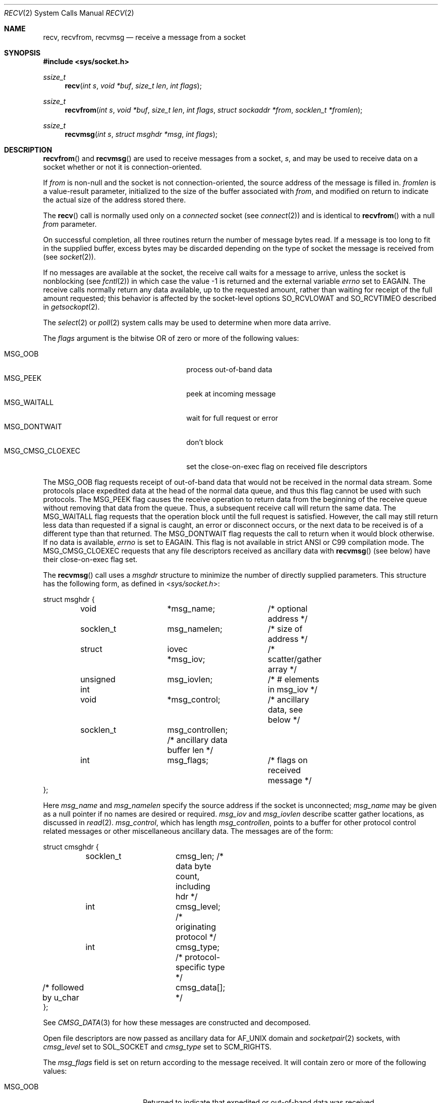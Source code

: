 .\"	$OpenBSD: recv.2,v 1.45 2017/04/04 14:08:19 jmc Exp $
.\"	$NetBSD: recv.2,v 1.6 1995/02/27 12:36:08 cgd Exp $
.\"
.\" Copyright (c) 1983, 1990, 1991, 1993
.\"	The Regents of the University of California.  All rights reserved.
.\"
.\" Redistribution and use in source and binary forms, with or without
.\" modification, are permitted provided that the following conditions
.\" are met:
.\" 1. Redistributions of source code must retain the above copyright
.\"    notice, this list of conditions and the following disclaimer.
.\" 2. Redistributions in binary form must reproduce the above copyright
.\"    notice, this list of conditions and the following disclaimer in the
.\"    documentation and/or other materials provided with the distribution.
.\" 3. Neither the name of the University nor the names of its contributors
.\"    may be used to endorse or promote products derived from this software
.\"    without specific prior written permission.
.\"
.\" THIS SOFTWARE IS PROVIDED BY THE REGENTS AND CONTRIBUTORS ``AS IS'' AND
.\" ANY EXPRESS OR IMPLIED WARRANTIES, INCLUDING, BUT NOT LIMITED TO, THE
.\" IMPLIED WARRANTIES OF MERCHANTABILITY AND FITNESS FOR A PARTICULAR PURPOSE
.\" ARE DISCLAIMED.  IN NO EVENT SHALL THE REGENTS OR CONTRIBUTORS BE LIABLE
.\" FOR ANY DIRECT, INDIRECT, INCIDENTAL, SPECIAL, EXEMPLARY, OR CONSEQUENTIAL
.\" DAMAGES (INCLUDING, BUT NOT LIMITED TO, PROCUREMENT OF SUBSTITUTE GOODS
.\" OR SERVICES; LOSS OF USE, DATA, OR PROFITS; OR BUSINESS INTERRUPTION)
.\" HOWEVER CAUSED AND ON ANY THEORY OF LIABILITY, WHETHER IN CONTRACT, STRICT
.\" LIABILITY, OR TORT (INCLUDING NEGLIGENCE OR OTHERWISE) ARISING IN ANY WAY
.\" OUT OF THE USE OF THIS SOFTWARE, EVEN IF ADVISED OF THE POSSIBILITY OF
.\" SUCH DAMAGE.
.\"
.\"     @(#)recv.2	8.3 (Berkeley) 2/21/94
.\"
.Dd $Mdocdate: April 4 2017 $
.Dt RECV 2
.Os
.Sh NAME
.Nm recv ,
.Nm recvfrom ,
.Nm recvmsg
.Nd receive a message from a socket
.Sh SYNOPSIS
.In sys/socket.h
.Ft ssize_t
.Fn recv "int s" "void *buf" "size_t len" "int flags"
.Ft ssize_t
.Fn recvfrom "int s" "void *buf" "size_t len" "int flags" "struct sockaddr *from" "socklen_t *fromlen"
.Ft ssize_t
.Fn recvmsg "int s" "struct msghdr *msg" "int flags"
.Sh DESCRIPTION
.Fn recvfrom
and
.Fn recvmsg
are used to receive messages from a socket,
.Fa s ,
and may be used to receive
data on a socket whether or not it is connection-oriented.
.Pp
If
.Fa from
is non-null and the socket is not connection-oriented,
the source address of the message is filled in.
.Fa fromlen
is a value-result parameter, initialized to the size of
the buffer associated with
.Fa from ,
and modified on return to indicate the actual size of the
address stored there.
.Pp
The
.Fn recv
call is normally used only on a
.Em connected
socket (see
.Xr connect 2 )
and is identical to
.Fn recvfrom
with a null
.Fa from
parameter.
.Pp
On successful completion, all three routines return the number of
message bytes read.
If a message is too long to fit in the supplied
buffer, excess bytes may be discarded depending on the type of socket
the message is received from (see
.Xr socket 2 ) .
.Pp
If no messages are available at the socket, the
receive call waits for a message to arrive, unless
the socket is nonblocking (see
.Xr fcntl 2 )
in which case the value
\-1 is returned and the external variable
.Va errno
set to
.Er EAGAIN .
The receive calls normally return any data available,
up to the requested amount,
rather than waiting for receipt of the full amount requested;
this behavior is affected by the socket-level options
.Dv SO_RCVLOWAT
and
.Dv SO_RCVTIMEO
described in
.Xr getsockopt 2 .
.Pp
The
.Xr select 2
or
.Xr poll 2
system calls may be used to determine when more data arrive.
.Pp
The
.Fa flags
argument is the bitwise OR of zero or more of the following values:
.Pp
.Bl -tag -width "MSG_CMSG_CLOEXECXX" -offset indent -compact
.It Dv MSG_OOB
process out-of-band data
.It Dv MSG_PEEK
peek at incoming message
.It Dv MSG_WAITALL
wait for full request or error
.It Dv MSG_DONTWAIT
don't block
.It Dv MSG_CMSG_CLOEXEC
set the close-on-exec flag on received file descriptors
.El
.Pp
The
.Dv MSG_OOB
flag requests receipt of out-of-band data
that would not be received in the normal data stream.
Some protocols place expedited data at the head of the normal
data queue, and thus this flag cannot be used with such protocols.
The
.Dv MSG_PEEK
flag causes the receive operation to return data
from the beginning of the receive queue without removing that
data from the queue.
Thus, a subsequent receive call will return the same data.
The
.Dv MSG_WAITALL
flag requests that the operation block until
the full request is satisfied.
However, the call may still return less data than requested
if a signal is caught, an error or disconnect occurs,
or the next data to be received is of a different type than that returned.
The
.Dv MSG_DONTWAIT
flag requests the call to return when it would block otherwise.
If no data is available,
.Va errno
is set to
.Er EAGAIN .
This flag is not available in strict ANSI or C99 compilation mode.
The
.Dv MSG_CMSG_CLOEXEC
requests that any file descriptors received as ancillary data with
.Fn recvmsg
(see below)
have their close-on-exec flag set.
.Pp
The
.Fn recvmsg
call uses a
.Fa msghdr
structure to minimize the number of directly supplied parameters.
This structure has the following form, as defined in
.In sys/socket.h :
.Bd -literal
struct msghdr {
	void		*msg_name;	/* optional address */
	socklen_t	msg_namelen;	/* size of address */
	struct		iovec *msg_iov;	/* scatter/gather array */
	unsigned int	msg_iovlen;	/* # elements in msg_iov */
	void		*msg_control;	/* ancillary data, see below */
	socklen_t	msg_controllen; /* ancillary data buffer len */
	int		msg_flags;	/* flags on received message */
};
.Ed
.Pp
Here
.Fa msg_name
and
.Fa msg_namelen
specify the source address if the socket is unconnected;
.Fa msg_name
may be given as a null pointer if no names are desired or required.
.Fa msg_iov
and
.Fa msg_iovlen
describe scatter gather locations, as discussed in
.Xr read 2 .
.Fa msg_control ,
which has length
.Fa msg_controllen ,
points to a buffer for other protocol control related messages
or other miscellaneous ancillary data.
The messages are of the form:
.Bd -literal
struct cmsghdr {
	socklen_t	cmsg_len;   /* data byte count, including hdr */
	int		cmsg_level; /* originating protocol */
	int		cmsg_type;  /* protocol-specific type */
/* followed by u_char	cmsg_data[]; */
};
.Ed
.Pp
See
.Xr CMSG_DATA 3
for how these messages are constructed and decomposed.
.Pp
Open file descriptors are now passed as ancillary data for
.Dv AF_UNIX
domain and
.Xr socketpair 2
sockets, with
.Fa cmsg_level
set to
.Dv SOL_SOCKET
and
.Fa cmsg_type
set to
.Dv SCM_RIGHTS .
.Pp
The
.Fa msg_flags
field is set on return according to the message received.
It will contain zero or more of the following values:
.Pp
.Bl -tag -width MSG_CTRUNC -offset indent -compact
.It Dv MSG_OOB
Returned to indicate that expedited or out-of-band data was received.
.It Dv MSG_EOR
Indicates end-of-record;
the data returned completed a record (generally used with sockets of type
.Dv SOCK_SEQPACKET ) .
.It Dv MSG_TRUNC
Indicates that
the trailing portion of a datagram was discarded because the datagram
was larger than the buffer supplied.
.It Dv MSG_CTRUNC
Indicates that some
control data were discarded due to lack of space in the buffer
for ancillary data.
.It Dv MSG_BCAST
Indicates that the packet was received as broadcast.
.It Dv MSG_MCAST
Indicates that the packet was received as multicast.
.El
.Sh RETURN VALUES
These calls return the number of bytes received, or \-1 if an error occurred.
.Sh ERRORS
.Fn recv ,
.Fn recvfrom ,
and
.Fn recvmsg
fail if:
.Bl -tag -width "[EHOSTUNREACH]"
.It Bq Er EBADF
The argument
.Fa s
is an invalid descriptor.
.It Bq Er ENOTCONN
The socket is associated with a connection-oriented protocol
and has not been connected (see
.Xr connect 2
and
.Xr accept 2 ) .
.It Bq Er ENOTSOCK
The argument
.Fa s
does not refer to a socket.
.It Bq Er EAGAIN
The socket is marked non-blocking, and the receive operation
would block, or
a receive timeout had been set,
and the timeout expired before data were received.
.It Bq Er EINTR
The receive was interrupted by delivery of a signal before
any data were available.
.It Bq Er EFAULT
The receive buffer pointer(s) point outside the process's
address space.
.It Bq Er EHOSTUNREACH
A socket operation was attempted to an unreachable host.
.It Bq Er EHOSTDOWN
A socket operation failed
because the destination host was down.
.It Bq Er ENETDOWN
A socket operation encountered a dead network.
.It Bq Er ECONNREFUSED
The socket is associated with a connection-oriented protocol
and the connection was forcefully rejected (see
.Xr connect 2 ) .
.El
.Pp
In addition,
.Fn recv
and
.Fn recvfrom
may return the following error:
.Bl -tag -width Er
.It Bq Er EINVAL
.Fa len
was larger than
.Dv SSIZE_MAX .
.El
.Pp
And
.Fn recvmsg
may return one of the following errors:
.Bl -tag -width Er
.It Bq Er EINVAL
The sum of the
.Fa iov_len
values in the
.Fa msg_iov
array overflowed an
.Em ssize_t .
.It Bq Er EMSGSIZE
The
.Fa msg_iovlen
member of
.Fa msg
was less than 0 or larger than
.Dv IOV_MAX .
.It Bq Er EMSGSIZE
The receiving program did not have sufficient
free file descriptor slots.
The descriptors are closed
and any pending data can be returned
by another call to
.Fn recvmsg .
.El
.Sh SEE ALSO
.Xr connect 2 ,
.Xr fcntl 2 ,
.Xr getsockopt 2 ,
.Xr poll 2 ,
.Xr read 2 ,
.Xr select 2 ,
.Xr socket 2 ,
.Xr socketpair 2 ,
.Xr CMSG_DATA 3 ,
.Xr sockatmark 3
.Sh STANDARDS
The
.Fn recv ,
.Fn recvfrom ,
and
.Fn recvmsg
functions conform to
.St -p1003.1-2008 .
The
.Dv MSG_DONTWAIT ,
.Dv MSG_BCAST ,
and
.Dv MSG_MCAST
flags are extensions to that specification.
.Sh HISTORY
The
.Fn recv
function call appeared in
.Bx 4.2 .
.Sh CAVEATS
Calling
.Fn recvmsg
with a control message having no or an empty scatter/gather array
exposes variations in implementations.
To avoid these, always use an
.Fa iovec
with at least a one-byte buffer and set
.Fa msg_iov
and an
.Fa msg_iovlen
to use this vector.
